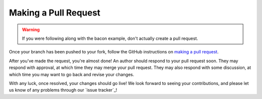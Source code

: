 =======================
 Making a Pull Request
=======================

.. warning::

    If you were following along with the bacon example, don't actually create a pull request.

Once your branch has been pushed to your fork, follow the GitHub instructions on `making a pull request`_.

After you've made the request, you're almost done! An author should respond to your pull request soon. They may respond with approval, at which time they may merge your pull request. They may also respond with some discussion, at which time you may want to go back and revise your changes.

With any luck, once resolved, your changes should go live! We look forward to seeing your contributions, and please let us know of any problems through our `issue tracker`_!
